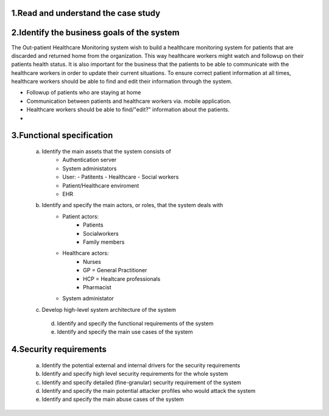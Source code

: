 1.Read and understand the case study
------------------------------------

2.Identify the business goals of the system
-------------------------------------------

The Out-patient Healthcare Monitoring system wish to build a healthcare
monitoring system for patients that are discarded and returned home from the
organization. This way healthcare workers might watch and followup on their
patients health status. It is also important for the business that the patients
to be able to communicate with the healthcare workers in order to update their
current situations. To ensure correct patient information at all times,
healthcare workers should be able to find and edit their information through the
system.

- Followup of patients who are staying at home
- Communication between patients and healthcare workers via. mobile application.
- Healthcare workers should be able to find/"edit?" information about the patients.
-




3.Functional specification
--------------------------
   a. Identify the main assets that the system consists of
       -  Authentication server
       -  System administators
       -  User:
          -  Patitents
          -  Healthcare
          -  Social workers
       -  Patient/Healthcare enviroment
       -  EHR

   b. Identify and specify the main actors, or roles, that the system deals with
       - Patient actors:
          - Patients
          - Socialworkers
          - Family members
       - Healthcare actors:
          - Nurses
          - GP = General Practitioner
          - HCP = Healtcare professionals
          - Pharmacist
       - System administator


   c. Develop high-level system architecture of the system


    d. Identify and specify the functional requirements of the system


    e. Identify and specify the main use cases of the system

4.Security requirements
-----------------------
    a. Identify the potential external and internal drivers for the security requirements


    b. Identify and specify high level security requirements for the whole system


    c. Identify and specify detailed (fine-granular) security requirement of the system


    d. Identify and specify the main potential attacker profiles who would attack the system


    e. Identify and specify the main abuse cases of the system

